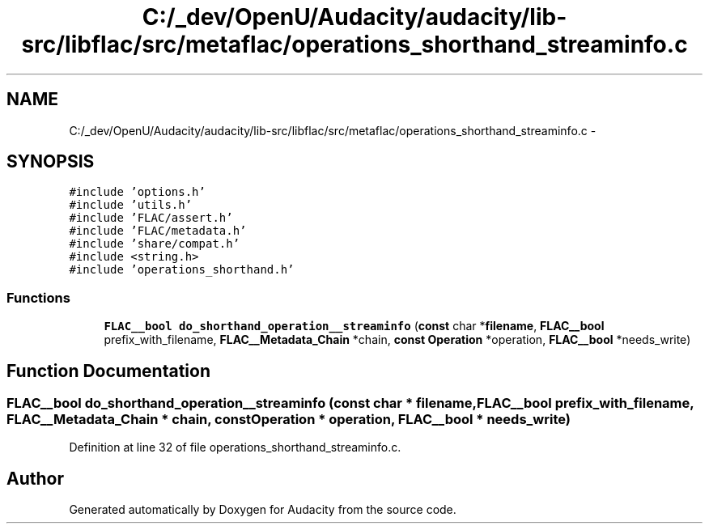 .TH "C:/_dev/OpenU/Audacity/audacity/lib-src/libflac/src/metaflac/operations_shorthand_streaminfo.c" 3 "Thu Apr 28 2016" "Audacity" \" -*- nroff -*-
.ad l
.nh
.SH NAME
C:/_dev/OpenU/Audacity/audacity/lib-src/libflac/src/metaflac/operations_shorthand_streaminfo.c \- 
.SH SYNOPSIS
.br
.PP
\fC#include 'options\&.h'\fP
.br
\fC#include 'utils\&.h'\fP
.br
\fC#include 'FLAC/assert\&.h'\fP
.br
\fC#include 'FLAC/metadata\&.h'\fP
.br
\fC#include 'share/compat\&.h'\fP
.br
\fC#include <string\&.h>\fP
.br
\fC#include 'operations_shorthand\&.h'\fP
.br

.SS "Functions"

.in +1c
.ti -1c
.RI "\fBFLAC__bool\fP \fBdo_shorthand_operation__streaminfo\fP (\fBconst\fP char *\fBfilename\fP, \fBFLAC__bool\fP prefix_with_filename, \fBFLAC__Metadata_Chain\fP *chain, \fBconst\fP \fBOperation\fP *operation, \fBFLAC__bool\fP *needs_write)"
.br
.in -1c
.SH "Function Documentation"
.PP 
.SS "\fBFLAC__bool\fP do_shorthand_operation__streaminfo (\fBconst\fP char * filename, \fBFLAC__bool\fP prefix_with_filename, \fBFLAC__Metadata_Chain\fP * chain, \fBconst\fP \fBOperation\fP * operation, \fBFLAC__bool\fP * needs_write)"

.PP
Definition at line 32 of file operations_shorthand_streaminfo\&.c\&.
.SH "Author"
.PP 
Generated automatically by Doxygen for Audacity from the source code\&.
